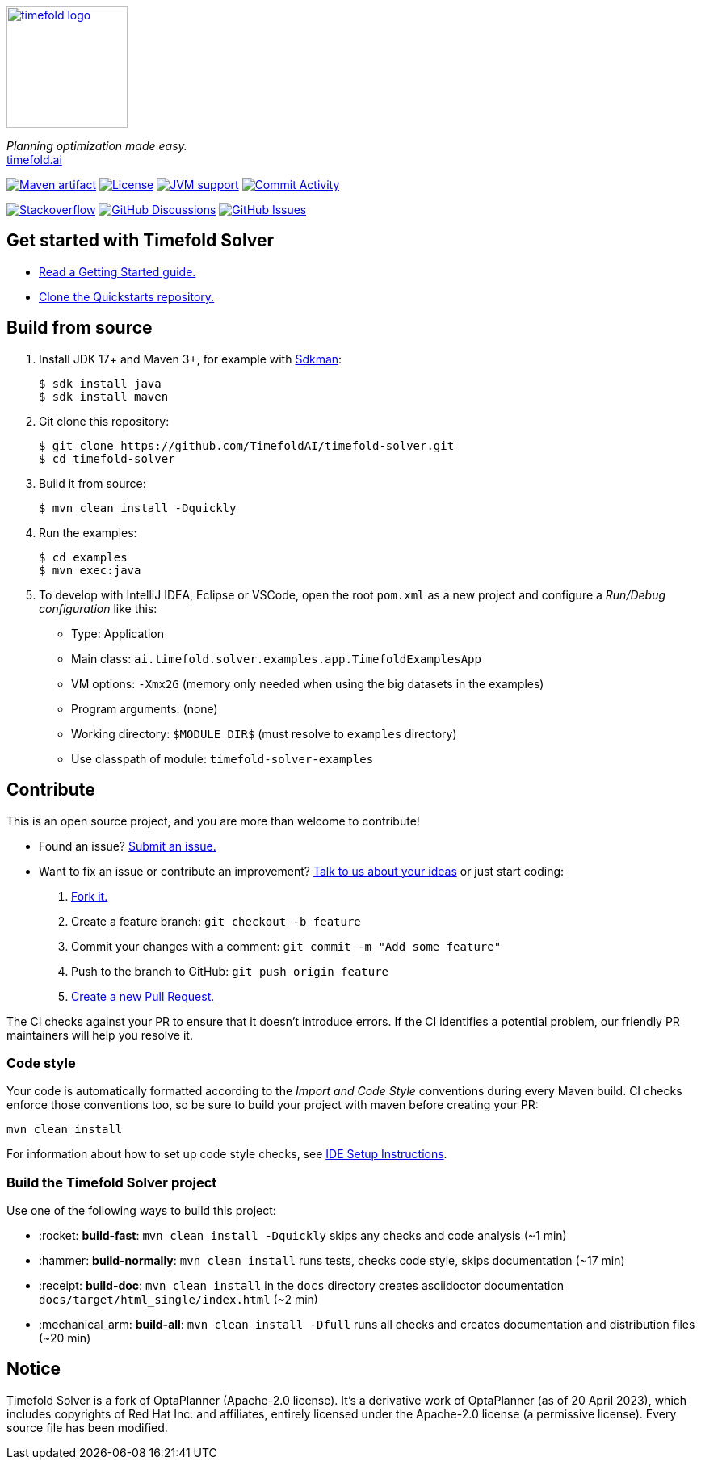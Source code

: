 :projectKey: ai.timefold.solver:timefold
// TODO Enable Sonar
// :sonarBadge: image:https://sonarcloud.io/api/project_badges/measure?project={projectKey}
// :sonarLink: link="https://sonarcloud.io/dashboard?id={projectKey}"

:branch: main

image::docs/src/modules/ROOT/images/shared/timefold-logo.png[link="https://timefold.ai",Timefold,150,150,align="center"]

_Planning optimization made easy._ +
https://timefold.ai[timefold.ai]

image:https://img.shields.io/maven-central/v/ai.timefold.solver/timefold-solver-bom?logo=apache-maven&style=for-the-badge["Maven artifact", link="https://ossindex.sonatype.org/component/pkg:maven/ai.timefold.solver/timefold-solver-bom"]
image:https://img.shields.io/github/license/TimefoldAI/timefold-solver?style=for-the-badge&logo=apache["License", link="https://www.apache.org/licenses/LICENSE-2.0"]
image:https://img.shields.io/badge/Java-17+-brightgreen.svg?style=for-the-badge["JVM support", link="https://sdkman.io"]
image:https://img.shields.io/github/commit-activity/m/TimefoldAI/timefold-solver?label=commits&style=for-the-badge["Commit Activity", link="https://github.com/TimefoldAI/timefold-solver/pulse"]

image:https://img.shields.io/badge/stackoverflow-ask_question-orange.svg?logo=stackoverflow&style=for-the-badge["Stackoverflow", link="https://stackoverflow.com/questions/tagged/timefold"]
image:https://img.shields.io/github/discussions/TimefoldAI/timefold-solver?style=for-the-badge&logo=github["GitHub Discussions", link="https://github.com/TimefoldAI/timefold-solver/discussions"]
image:https://img.shields.io/github/issues/TimefoldAI/timefold-solver?style=for-the-badge&logo=github["GitHub Issues", link="https://github.com/TimefoldAI/timefold-solver/issues"]

// {sonarBadge}&style=for-the-badge&metric=reliability_rating["Reliability Rating", {sonarLink}]
// {sonarBadge}&metric=security_rating["Security Rating", {sonarLink}]
// {sonarBadge}&metric=sqale_rating["Maintainability Rating", {sonarLink}]
// {sonarBadge}&metric=coverage["Coverage", {sonarLink}]

== Get started with Timefold Solver

* https://timefold.ai/docs[Read a Getting Started guide.]
* https://github.com/TimefoldAI/timefold-quickstarts[Clone the Quickstarts repository.]

== Build from source

. Install JDK 17+ and Maven 3+, for example with https://sdkman.io[Sdkman]:
+
----
$ sdk install java
$ sdk install maven
----

. Git clone this repository:
+
----
$ git clone https://github.com/TimefoldAI/timefold-solver.git
$ cd timefold-solver
----

. Build it from source:
+
----
$ mvn clean install -Dquickly
----

. Run the examples:
+
----
$ cd examples
$ mvn exec:java
----

. To develop with IntelliJ IDEA, Eclipse or VSCode, open the root `pom.xml` as a new project
and configure a _Run/Debug configuration_ like this:
+
* Type: Application
* Main class: `ai.timefold.solver.examples.app.TimefoldExamplesApp`
* VM options: `-Xmx2G` (memory only needed when using the big datasets in the examples)
* Program arguments: (none)
* Working directory: `$MODULE_DIR$` (must resolve to `examples` directory)
* Use classpath of module: `timefold-solver-examples`

== Contribute

This is an open source project, and you are more than welcome to contribute!

* Found an issue? https://github.com/TimefoldAI/timefold-solver/issues[Submit an issue.]
* Want to fix an issue or contribute an improvement? https://github.com/TimefoldAI/timefold-solver/discussions[Talk to us about your ideas] or just start coding:

. https://github.com/TimefoldAI/timefold-solver[Fork it.]
. Create a feature branch: `git checkout -b feature`
. Commit your changes with a comment: `git commit -m "Add some feature"`
. Push to the branch to GitHub: `git push origin feature`
. https://github.com/TimefoldAI/timefold-solver[Create a new Pull Request.]

The CI checks against your PR to ensure that it doesn't introduce errors.
If the CI identifies a potential problem, our friendly PR maintainers will help you resolve it.

=== Code style

Your code is automatically formatted according to the _Import and Code Style_ conventions during every Maven build. CI checks enforce those conventions too, so be sure to build your project with maven before creating your PR:
----
mvn clean install
----
For information about how to set up code style checks, see https://github.com/TimefoldAI/timefold-solver/blob/main/build/ide-config/ide-configuration.adoc[IDE Setup Instructions].

=== Build the Timefold Solver project

Use one of the following ways to build this project:

* :rocket: *build-fast*: `mvn clean install -Dquickly` skips any checks and code analysis (~1 min)

* :hammer: *build-normally*: `mvn clean install` runs tests, checks code style, skips documentation (~17 min)

* :receipt: *build-doc*: `mvn clean install` in the `docs` directory creates asciidoctor documentation `docs/target/html_single/index.html` (~2 min)

* :mechanical_arm: *build-all*: `mvn clean install -Dfull` runs all checks and creates documentation and distribution files (~20 min)

== Notice

Timefold Solver is a fork of OptaPlanner (Apache-2.0 license).
It's a derivative work of OptaPlanner (as of 20 April 2023),
which includes copyrights of Red Hat Inc. and affiliates,
entirely licensed under the Apache-2.0 license (a permissive license).
Every source file has been modified.
